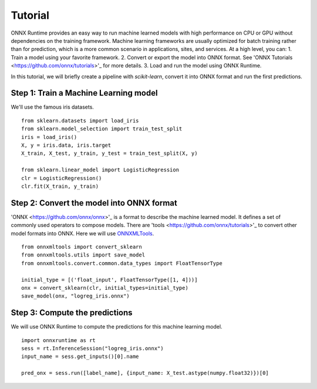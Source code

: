 
========
Tutorial
========

ONNX Runtime provides an easy way to run machine learned models with high performance on CPU or GPU without dependencies on the training framework. Machine learning frameworks are usually optimized for batch training rather than for prediction, which is a more common scenario in applications, sites, and services. At a high level, you can:
1. Train a model using your favorite framework.
2. Convert or export the model into ONNX format. See 'ONNX Tutorials <https://github.com/onnx/tutorials>'_ for more details.
3. Load and run the model using ONNX Runtime.



In this tutorial, we will briefly create a 
pipeline with *scikit-learn*, convert it into
ONNX format and run the first predictions.

Step 1: Train a Machine Learning model
++++++++++++++++++++++++++++++++++++++++++

We'll use the famous iris datasets.

::

    from sklearn.datasets import load_iris
    from sklearn.model_selection import train_test_split
    iris = load_iris()
    X, y = iris.data, iris.target
    X_train, X_test, y_train, y_test = train_test_split(X, y)

    from sklearn.linear_model import LogisticRegression
    clr = LogisticRegression()
    clr.fit(X_train, y_train)

Step 2: Convert the model into ONNX format
++++++++++++++++++++++++++++++++++++++++++

'ONNX <https://github.com/onnx/onnx>'_ is a format to describe the machine learned model.
It defines a set of commonly used operators to compose models. There are 'tools <https://github.com/onnx/tutorials>'_
to convert other model formats into ONNX. Here we will use
`ONNXMLTools <https://github.com/onnx/onnxmltools>`_.

::

    from onnxmltools import convert_sklearn
    from onnxmltools.utils import save_model
    from onnxmltools.convert.common.data_types import FloatTensorType

    initial_type = [('float_input', FloatTensorType([1, 4]))]
    onx = convert_sklearn(clr, initial_types=initial_type)
    save_model(onx, "logreg_iris.onnx")

Step 3: Compute the predictions
+++++++++++++++++++++++++++++++

We will use ONNX Runtime to compute the predictions for this machine learning model.

::

    import onnxruntime as rt
    sess = rt.InferenceSession("logreg_iris.onnx")
    input_name = sess.get_inputs()[0].name
    
    pred_onx = sess.run([label_name], {input_name: X_test.astype(numpy.float32)})[0]




